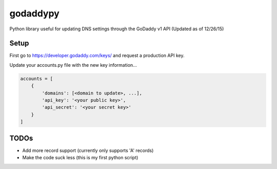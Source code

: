 godaddypy
==========
Python library useful for updating DNS settings through the GoDaddy v1 API (Updated as of 12/26/15)

Setup
--------

First go to https://developer.godaddy.com/keys/ and request a production API key.

Update your accounts.py file with the new key information...

.. code-block:: python

    accounts = [
        {
            'domains': [<domain to update>, ...],
            'api_key': '<your public key>',
            'api_secret': '<your secret key>'
        }
    ]


TODOs
--------

- Add more record support (currently only supports 'A' records)
- Make the code suck less (this is my first python script)
